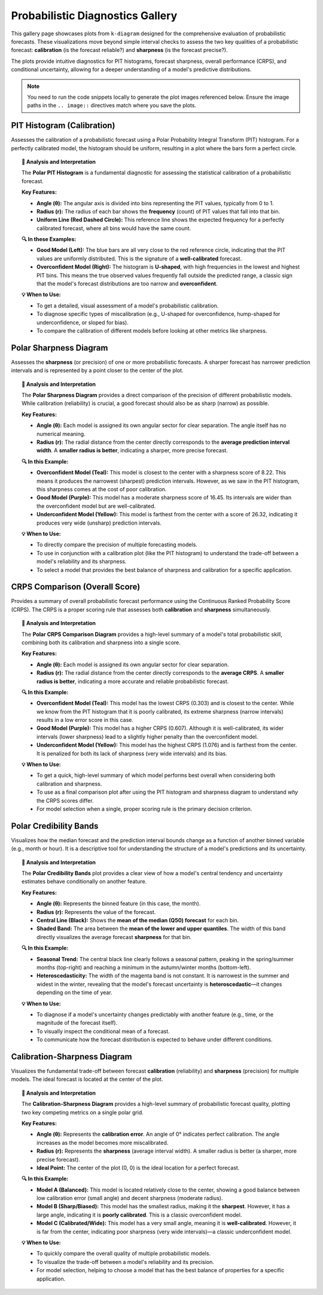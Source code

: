 .. _gallery_probabilistic:

===================================
Probabilistic Diagnostics Gallery
===================================

This gallery page showcases plots from ``k-diagram`` designed for the
comprehensive evaluation of probabilistic forecasts. These visualizations
move beyond simple interval checks to assess the two key qualities of a
probabilistic forecast: **calibration** (is the forecast reliable?) and
**sharpness** (is the forecast precise?).

The plots provide intuitive diagnostics for PIT histograms, forecast
sharpness, overall performance (CRPS), and conditional uncertainty,
allowing for a deeper understanding of a model's predictive distributions.

.. note::
   You need to run the code snippets locally to generate the plot
   images referenced below. Ensure the image paths in the
   ``.. image::`` directives match where you save the plots.

.. _gallery_plot_pit_histogram:

-----------------------------
PIT Histogram (Calibration)
-----------------------------

Assesses the calibration of a probabilistic forecast using a Polar
Probability Integral Transform (PIT) histogram. For a perfectly
calibrated model, the histogram should be uniform, resulting in a
plot where the bars form a perfect circle.

.. code-block:: python
   :linenos:

   import kdiagram as kd
   import pandas as pd
   import numpy as np
   from scipy.stats import norm
   import matplotlib.pyplot as plt

   # --- Data Generation ---

   np.random.seed(42)
   n_samples = 1000
   y_true = np.random.normal(loc=10, scale=5, size=n_samples)
   quantiles = np.linspace(0.05, 0.95, 19)  # 19 quantiles from 5% to 95%

   # Model 1: Good model (well-calibrated)
   good_model_preds = norm.ppf(quantiles, loc=y_true[:, np.newaxis], scale=5)

   # Model 2: Overconfident model (too sharp, poorly calibrated)
   overconfident_preds = norm.ppf(quantiles, loc=y_true[:, np.newaxis], scale=2.5)

   # --- Plotting ---
   kd.plot_pit_histogram(
       y_true, good_model_preds, quantiles,
       title="PIT Histogram: Good Model",
       savefig="gallery/images/gallery_pit_histogram_good_model.png",
   )

   kd.plot_pit_histogram(
       y_true, overconfident_preds, quantiles,
       title="PIT Histogram: Overconfident Model",
       color="#E74C3C",
       savefig="gallery/images/gallery_pit_histogram_overconfident.png",
   )

   plt.close('all')

.. grid:: 1 2 2 2
   :gutter: 2

   .. grid-item-card::
      :shadow: none
      :class-card: sd-border-0

      .. image:: ../images/gallery_pit_histogram_good_model.png
         :alt: PIT Histogram for a well-calibrated model

   .. grid-item-card::
      :shadow: none
      :class-card: sd-border-0

      .. image:: ../images/gallery_pit_histogram_overconfident.png
         :alt: PIT Histogram for an overconfident model

.. topic:: 🧠 Analysis and Interpretation
   :class: hint

   The **Polar PIT Histogram** is a fundamental diagnostic for
   assessing the statistical calibration of a probabilistic forecast.

   **Key Features:**

   * **Angle (θ):** The angular axis is divided into bins representing
     the PIT values, typically from 0 to 1.
   * **Radius (r):** The radius of each bar shows the **frequency**
     (count) of PIT values that fall into that bin.
   * **Uniform Line (Red Dashed Circle):** This reference line shows
     the expected frequency for a perfectly calibrated forecast, where
     all bins would have the same count.

   **🔍 In these Examples:**

   * **Good Model (Left):** The blue bars are all very close to the
     red reference circle, indicating that the PIT values are uniformly
     distributed. This is the signature of a **well-calibrated** forecast.
   * **Overconfident Model (Right):** The histogram is **U-shaped**, with
     high frequencies in the lowest and highest PIT bins. This means the
     true observed values frequently fall outside the predicted range,
     a classic sign that the model's forecast distributions are too
     narrow and **overconfident**.

   **💡 When to Use:**

   * To get a detailed, visual assessment of a model's probabilistic
     calibration.
   * To diagnose specific types of miscalibration (e.g., U-shaped for
     overconfidence, hump-shaped for underconfidence, or sloped for bias).
   * To compare the calibration of different models before looking at
     other metrics like sharpness.

   
.. _gallery_plot_polar_sharpness:

--------------------------
Polar Sharpness Diagram
--------------------------

Assesses the **sharpness** (or precision) of one or more probabilistic
forecasts. A sharper forecast has narrower prediction intervals and is
represented by a point closer to the center of the plot.

.. code-block:: python
   :linenos:

   import kdiagram as kd
   import pandas as pd
   import numpy as np
   from scipy.stats import norm
   import matplotlib.pyplot as plt

   # --- Data Generation (using the same data as before) ---

   np.random.seed(42)
   n_samples = 1000
   y_true = np.random.normal(loc=10, scale=5, size=n_samples)
   quantiles = np.linspace(0.05, 0.95, 19)

   # Model 1: Good model (well-calibrated, decent sharpness)
   good_model_preds = norm.ppf(quantiles, loc=y_true[:, np.newaxis], scale=5)

   # Model 2: Overconfident model (too sharp)
   overconfident_preds = norm.ppf(quantiles, loc=y_true[:, np.newaxis], scale=2.5)

   # Model 3: Underconfident model (not sharp)
   underconfident_preds = norm.ppf(quantiles, loc=y_true[:, np.newaxis] + 2, scale=8)

   model_names = ["Good Model", "Overconfident", "Underconfident"]

   # --- Plotting ---
   kd.plot_polar_sharpness(
       good_model_preds, overconfident_preds, underconfident_preds,
       quantiles=quantiles,
       names=model_names,
       savefig="gallery/images/gallery_forecast_sharpness_comparison.png",
   )
   plt.close()

.. image:: ../images/gallery_forecast_sharpness_comparison.png
   :alt: Polar Sharpness Diagram comparing three models
   :align: center
   :width: 75%

.. topic:: 🧠 Analysis and Interpretation
   :class: hint

   The **Polar Sharpness Diagram** provides a direct comparison of the
   precision of different probabilistic models. While calibration
   (reliability) is crucial, a good forecast should also be as sharp
   (narrow) as possible.

   **Key Features:**

   * **Angle (θ):** Each model is assigned its own angular sector for
     clear separation. The angle itself has no numerical meaning.
   * **Radius (r):** The radial distance from the center directly
     corresponds to the **average prediction interval width**. A
     **smaller radius is better**, indicating a sharper, more precise
     forecast.

   **🔍 In this Example:**

   * **Overconfident Model (Teal):** This model is closest to the
     center with a sharpness score of 8.22. This means it produces the
     narrowest (sharpest) prediction intervals. However, as we saw in
     the PIT histogram, this sharpness comes at the cost of poor
     calibration.
   * **Good Model (Purple):** This model has a moderate sharpness score
     of 16.45. Its intervals are wider than the overconfident model but
     are well-calibrated.
   * **Underconfident Model (Yellow):** This model is farthest from
     the center with a score of 26.32, indicating it produces very
     wide (unsharp) prediction intervals.

   **💡 When to Use:**

   * To directly compare the precision of multiple forecasting models.
   * To use in conjunction with a calibration plot (like the PIT
     histogram) to understand the trade-off between a model's
     reliability and its sharpness.
   * To select a model that provides the best balance of sharpness and
     calibration for a specific application.


.. _gallery_plot_crps_comparison:

---------------------------------
CRPS Comparison (Overall Score)
---------------------------------

Provides a summary of overall probabilistic forecast performance using
the Continuous Ranked Probability Score (CRPS). The CRPS is a proper
scoring rule that assesses both **calibration** and **sharpness**
simultaneously.

.. code-block:: python
   :linenos:

   import kdiagram as kd
   import pandas as pd
   import numpy as np
   from scipy.stats import norm
   import matplotlib.pyplot as plt

   # --- Data Generation (using the same data as before) ---

   np.random.seed(42)
   n_samples = 1000
   y_true = np.random.normal(loc=10, scale=5, size=n_samples)
   quantiles = np.linspace(0.05, 0.95, 19)

   # Model 1: Good model (well-calibrated, decent sharpness)
   good_model_preds = norm.ppf(quantiles, loc=y_true[:, np.newaxis], scale=5)

   # Model 2: Overconfident model (too sharp, poorly calibrated)
   overconfident_preds = norm.ppf(quantiles, loc=y_true[:, np.newaxis], scale=2.5)

   # Model 3: Underconfident model (not sharp, poorly calibrated)
   underconfident_preds = norm.ppf(quantiles, loc=y_true[:, np.newaxis] + 2, scale=8)

   model_names = ["Good Model", "Overconfident", "Underconfident"]

   # --- Plotting ---
   kd.plot_crps_comparison(
       y_true,
       good_model_preds, overconfident_preds, underconfident_preds,
       quantiles=quantiles,
       names=model_names,
       savefig="gallery/images/gallery_probabilistic_forecast_performance.png",
   )
   plt.close()

.. image:: ../images/gallery_probabilistic_forecast_performance.png
   :alt: Polar CRPS Comparison Diagram
   :align: center
   :width: 75%

.. topic:: 🧠 Analysis and Interpretation
   :class: hint

   The **Polar CRPS Comparison Diagram** provides a high-level summary
   of a model's total probabilistic skill, combining both its
   calibration and sharpness into a single score.

   **Key Features:**

   * **Angle (θ):** Each model is assigned its own angular sector for
     clear separation.
   * **Radius (r):** The radial distance from the center directly
     corresponds to the **average CRPS**. A **smaller radius is
     better**, indicating a more accurate and reliable probabilistic
     forecast.

   **🔍 In this Example:**

   * **Overconfident Model (Teal):** This model has the lowest CRPS
     (0.303) and is closest to the center. While we know from the PIT
     histogram that it is poorly calibrated, its extreme sharpness
     (narrow intervals) results in a low error score in this case.
   * **Good Model (Purple):** This model has a higher CRPS (0.607).
     Although it is well-calibrated, its wider intervals (lower
     sharpness) lead to a slightly higher penalty than the
     overconfident model.
   * **Underconfident Model (Yellow):** This model has the highest
     CRPS (1.076) and is farthest from the center. It is penalized for
     both its lack of sharpness (very wide intervals) and its bias.

   **💡 When to Use:**

   * To get a quick, high-level summary of which model performs best
     overall when considering both calibration and sharpness.
   * To use as a final comparison plot after using the PIT histogram
     and sharpness diagram to understand *why* the CRPS scores differ.
   * For model selection when a single, proper scoring rule is the
     primary decision criterion.


.. _gallery_plot_credibility_bands:

--------------------------
Polar Credibility Bands
--------------------------

Visualizes how the median forecast and the prediction interval bounds
change as a function of another binned variable (e.g., month or hour).
It is a descriptive tool for understanding the structure of a model's
predictions and its uncertainty.

.. code-block:: python
   :linenos:

   import kdiagram as kd
   import pandas as pd
   import numpy as np
   import matplotlib.pyplot as plt

   # --- Data Generation ---

   np.random.seed(0)
   n_points = 500

   # Simulate a cyclical feature (month)
   month = np.random.randint(1, 13, n_points)

   # Forecast median follows a seasonal pattern
   median_forecast = 50 + 20 * np.sin((month - 3) * np.pi / 6)

   # Uncertainty (interval width) is also seasonal
   interval_width = 10 + 8 * np.cos(month * np.pi / 6) ** 2

   df_seasonal = pd.DataFrame({
       'month': month,
       'q50': median_forecast + np.random.randn(n_points) * 2,
       'q10': median_forecast - interval_width / 2,
       'q90': median_forecast + interval_width / 2,
   })

   # --- Plotting ---
   kd.plot_credibility_bands(
       df=df_seasonal,
       q_cols=('q10', 'q50', 'q90'),
       theta_col='month',
       theta_period=12,
       theta_bins=12,
       title="Seasonal Forecast Uncertainty",
       color="magenta",
       savefig="gallery/images/gallery_credibility_bands.png",
   )
   plt.close()

.. image:: ../images/gallery_credibility_bands.png
   :alt: Polar Credibility Bands Plot
   :align: center
   :width: 75%

.. topic:: 🧠 Analysis and Interpretation
   :class: hint

   The **Polar Credibility Bands** plot provides a clear view of how a
   model's central tendency and uncertainty estimates behave
   conditionally on another feature.

   **Key Features:**

   * **Angle (θ):** Represents the binned feature (in this case, the month).
   * **Radius (r):** Represents the value of the forecast.
   * **Central Line (Black):** Shows the **mean of the median (Q50)
     forecast** for each bin.
   * **Shaded Band:** The area between the **mean of the lower and
     upper quantiles**. The width of this band directly visualizes the
     average forecast **sharpness** for that bin.

   **🔍 In this Example:**

   * **Seasonal Trend:** The central black line clearly follows a seasonal
     pattern, peaking in the spring/summer months (top-right) and reaching a
     minimum in the autumn/winter months (bottom-left).
   * **Heteroscedasticity:** The width of the magenta band is not constant. It
     is narrowest in the summer and widest in the winter, revealing that the
     model's forecast uncertainty is **heteroscedastic**—it changes depending
     on the time of year.

   **💡 When to Use:**

   * To diagnose if a model's uncertainty changes predictably with another
     feature (e.g., time, or the magnitude of the forecast itself).
   * To visually inspect the conditional mean of a forecast.
   * To communicate how the forecast distribution is expected to behave under
     different conditions.


.. _gallery_plot_calibration_sharpness:

---------------------------------
Calibration-Sharpness Diagram
---------------------------------

Visualizes the fundamental trade-off between forecast **calibration**
(reliability) and **sharpness** (precision) for multiple models. The
ideal forecast is located at the center of the plot.

.. code-block:: python
   :linenos:

   import kdiagram as kd
   import pandas as pd
   import numpy as np
   from scipy.stats import norm
   import matplotlib.pyplot as plt

   # --- Data Generation ---

   np.random.seed(42)
   n_samples = 1000
   y_true = np.random.normal(loc=10, scale=5, size=n_samples)
   quantiles = np.linspace(0.05, 0.95, 19)

   # Models with different trade-offs
   model_A = norm.ppf(quantiles, loc=y_true[:, np.newaxis], scale=5)
   model_B = norm.ppf(quantiles, loc=y_true[:, np.newaxis] - 2, scale=3)
   model_C = norm.ppf(quantiles, loc=y_true[:, np.newaxis], scale=8)
   model_names = ["Balanced", "Sharp/Biased", "Calibrated/Wide"]

   # --- Plotting ---
   kd.plot_calibration_sharpness(
       y_true,
       model_A, model_B, model_C,
       quantiles=quantiles,
       names=model_names,
       cmap='plasma',
       savefig="gallery/images/gallery_calibration_sharpness.png",
   )
   plt.close()

.. image:: ../images/gallery_calibration_sharpness.png
   :alt: Calibration-Sharpness Diagram
   :align: center
   :width: 75%

.. topic:: 🧠 Analysis and Interpretation
   :class: hint

   The **Calibration-Sharpness Diagram** provides a high-level summary of
   probabilistic forecast quality, plotting two key competing metrics on a
   single polar grid.

   **Key Features:**

   * **Angle (θ):** Represents the **calibration error**. An angle of 0°
     indicates perfect calibration. The angle increases as the model becomes
     more miscalibrated.
   * **Radius (r):** Represents the **sharpness** (average interval width).
     A smaller radius is better (a sharper, more precise forecast).
   * **Ideal Point:** The center of the plot (0, 0) is the ideal location for
     a perfect forecast.

   **🔍 In this Example:**

   * **Model A (Balanced):** This model is located relatively close to the
     center, showing a good balance between low calibration error (small angle)
     and decent sharpness (moderate radius).
   * **Model B (Sharp/Biased):** This model has the smallest radius, making it
     the **sharpest**. However, it has a large angle, indicating it is
     **poorly calibrated**. This is a classic overconfident model.
   * **Model C (Calibrated/Wide):** This model has a very small angle, meaning
     it is **well-calibrated**. However, it is far from the center, indicating
     poor sharpness (very wide intervals)—a classic underconfident model.

   **💡 When to Use:**

   * To quickly compare the overall quality of multiple probabilistic models.
   * To visualize the trade-off between a model's reliability and its
     precision.
   * For model selection, helping to choose a model that has the best balance
     of properties for a specific application.

.. raw:: html

   <hr>

